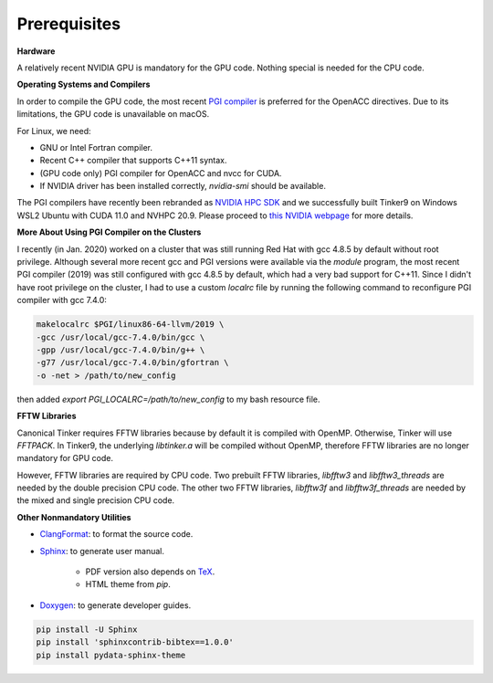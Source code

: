 Prerequisites
=============

**Hardware**

A relatively recent NVIDIA GPU is mandatory for the GPU code.
Nothing special is needed for the CPU code.

**Operating Systems and Compilers**

In order to compile the GPU code, the most recent
`PGI compiler <https://www.pgroup.com/products/community.htm>`_
is preferred for the OpenACC directives. Due to its limitations,
the GPU code is unavailable on macOS.

For Linux, we need:

- GNU or Intel Fortran compiler.
- Recent C++ compiler that supports C++11 syntax.
- (GPU code only) PGI compiler for OpenACC and nvcc for CUDA.
- If NVIDIA driver has been installed correctly, *nvidia-smi* should be
  available.

The PGI compilers have recently been rebranded as
`NVIDIA HPC SDK <https://developer.nvidia.com/hpc-sdk>`_
and we successfully built Tinker9 on Windows WSL2 Ubuntu with
CUDA 11.0 and NVHPC 20.9. Please proceed to
`this NVIDIA webpage <https://docs.nvidia.com/cuda/wsl-user-guide/index.html>`_
for more details.

**More About Using PGI Compiler on the Clusters**

I recently (in Jan. 2020) worked on a cluster that was still running
Red Hat with gcc 4.8.5 by default without root privilege. Although several
more recent gcc and PGI versions were available via the *module* program,
the most recent PGI compiler (2019) was still configured with gcc 4.8.5
by default, which had a very bad support for C++11.
Since I didn't have root privilege on the cluster, I had to use
a custom *localrc* file by running the following command to
reconfigure PGI compiler with gcc 7.4.0:

.. code-block:: bash

   makelocalrc $PGI/linux86-64-llvm/2019 \
   -gcc /usr/local/gcc-7.4.0/bin/gcc \
   -gpp /usr/local/gcc-7.4.0/bin/g++ \
   -g77 /usr/local/gcc-7.4.0/bin/gfortran \
   -o -net > /path/to/new_config

then added *export PGI_LOCALRC=/path/to/new_config* to my bash resource file.

**FFTW Libraries**

Canonical Tinker requires FFTW libraries because by default it is compiled with OpenMP.
Otherwise, Tinker will use *FFTPACK*.
In Tinker9, the underlying *libtinker.a* will be compiled without OpenMP,
therefore FFTW libraries are no longer mandatory for GPU code.

However, FFTW libraries are required by CPU code.
Two prebuilt FFTW libraries, *libfftw3* and *libfftw3_threads* are needed by
the double precision CPU code.
The other two FFTW libraries, *libfftw3f* and *libfftw3f_threads* are needed by
the mixed and single precision CPU code.

**Other Nonmandatory Utilities**

- `ClangFormat <https://clang.llvm.org/docs/ClangFormat.html>`_:
  to format the source code.

- `Sphinx <https://www.sphinx-doc.org>`_: to generate user manual.

   - PDF version also depends on `TeX <https://www.tug.org/begin.html>`_.

   - HTML theme from *pip*.

- `Doxygen <https://www.doxygen.nl>`_: to generate developer guides.

.. code-block:: bash

   pip install -U Sphinx
   pip install 'sphinxcontrib-bibtex==1.0.0'
   pip install pydata-sphinx-theme
